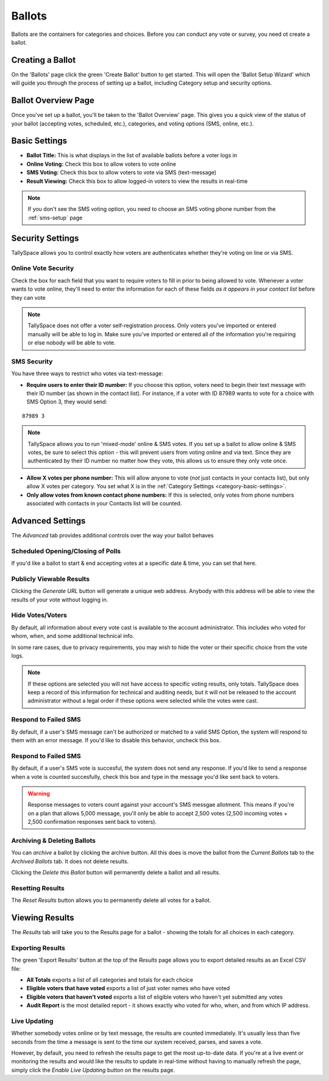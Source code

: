 Ballots
========
Ballots are the containers for categories and choices.  Before you can conduct any vote or survey, you need ot create a ballot.


Creating a Ballot
-------------------
On the 'Ballots' page click the green 'Create Ballot' button to get started.  This will open the 'Ballot Setup Wizard' which will guide you through the process of setting up a ballot, including Category setup and security options.

.. image:: /images/ballot_setup_wizard.jpg
    :width: 600px

Ballot Overview Page
----------------------
Once you've set up a ballot, you'll be taken to the 'Ballot Overview' page.  This gives you a quick view of the status of your ballot (accepting votes, scheduled, etc.), categories, and voting options (SMS, online, etc.).  

.. image:: /images/ballot_overview.jpg
    :width: 600px

Basic Settings 
----------------
* **Ballot Title:** This is what displays in the list of available ballots before a voter logs in
* **Online Voting:** Check this box to allow voters to vote online
* **SMS Voting:** Check this box to allow voters to vote via SMS (text-message)
* **Result Viewing:** Check this box to allow logged-in voters to view the results in real-time

.. note:: If you don't see the SMS voting option, you need to choose an SMS voting phone number from the :ref:`sms-setup` page

Security Settings
------------------
TallySpace allows you to control exactly how voters are authenticates whether they're voting on line or via SMS.


Online Vote Security 
^^^^^^^^^^^^^^^^^^^^^^
Check the box for each field that you want to require voters to fill in prior to being allowed to vote.  Whenever a voter wants to vote online, they'll need to enter the information for each of these fields *as it appears in your contact list* before they can vote 

.. image:: /images/online_security.jpg

.. note:: TallySpace does not offer a voter self-registration process.  Only voters you've imported or entered manually will be able to log in.  Make sure you've imported or entered all of the information you're requiring or else nobody will be able to vote.

SMS Security
^^^^^^^^^^^^^
You have three ways to restrict who votes via text-message:

* **Require users to enter their ID number:** If you choose this option, voters need to begin their text message with their ID number (as shown in the contact list).  For instance, if a voter with ID 87989 wants to vote for a choice with SMS Option 3, they would send:
::

    87989 3

.. note:: TallySpace allows you to run 'mixed-mode' online & SMS votes.  If you set up a ballot to allow online & SMS votes, be sure to select this option - this will prevent users from voting online and via text.  Since they are authenticated by their ID number no matter how they vote, this allows us to ensure they only vote once.  

* **Allow X votes per phone number:** This will allow anyone to vote (*not* just contacts in your contacts list), but only allow X votes per category. You set what X is in the :ref:`Category Settings <category-basic-settings>`.
* **Only allow votes from known contact phone numbers:** If this is selected, only votes from phone numbers associated with contacts in your Contacts list will be counted.  


Advanced Settings
-------------------
The *Advanced* tab provides additional controls over the way your ballot behaves

Scheduled Opening/Closing of Polls
^^^^^^^^^^^^^^^^^^^^^^^^^^^^^^^^^^^
If you'd like a ballot to start & end accepting votes at a specific date & time, you can set that here.

.. image:: /images/ballot_schedule.jpg

Publicly Viewable Results
^^^^^^^^^^^^^^^^^^^^^^^^^^
Clicking the *Generate URL* button will generate a unique web address.  Anybody with this address will be able to view the results of your vote without logging in. 

Hide Votes/Voters
^^^^^^^^^^^^^^^^^^
By default, all information about every vote cast is available to the account administrator. This includes who voted for whom, when, and some additional technical info.

In some rare cases, due to privacy requirements, you may wish to hide the voter or their specific choice from the vote logs. 

.. note:: If these options are selected you will not have access to specific voting results, only totals.  TallySpace does keep a record of this information for technical and auditing needs, but it will not be released to the account administrator without a legal order if these options were selected while the votes were cast. 

Respond to Failed SMS
^^^^^^^^^^^^^^^^^^^^^^^^^
By default, if a user's SMS message can't be authorized or matched to a valid SMS Option, the system will respond to them with an error message. If you'd like to disable this behavior, uncheck this box. 

Respond to Failed SMS
^^^^^^^^^^^^^^^^^^^^^^^^^
By default, if a user's SMS vote is succesful, the system does not send any response.  If you'd like to send a response when a vote is counted succesfully, check this box and type in the message you'd like sent back to voters.

.. warning:: Response messages to voters count against your account's SMS messgae allotment.  This means if you're on a plan that allows 5,000 message, you'll only be able to accept 2,500 votes (2,500 incoming votes + 2,500 confirmation responses sent back to voters).


Archiving & Deleting Ballots
^^^^^^^^^^^^^^^^^^^^^^^^^^^^
You can *archive* a ballot by clicking the archive button.  All this does is move the ballot from the *Current Ballots* tab to the *Archived Ballots* tab.  It does not delete results.

Clicking the *Delete this Ballot* button will permanently delete a ballot and all results.

Resetting Results
^^^^^^^^^^^^^^^^^^
The *Reset Results* button allows you to permanently delete all votes for a ballot.

Viewing Results
-----------------
The *Results* tab will take you to the Results page for a ballot - showing the totals for all choices in each category.

Exporting Results
^^^^^^^^^^^^^^^^^^
The green 'Export Results' button at the top of the *Results* page allows you to export detailed results as an Excel CSV file:

.. image:: /images/export_results.jpg

* **All Totals** exports a list of all categories and totals for each choice
* **Eligible voters that have voted** exports a list of just voter names who have voted
* **Eligible voters that haven't voted** exports a list of eligible voters who haven't yet submitted any votes
* **Audit Report** is the most detailed report - it shows exactly who voted for who, when, and from which IP address. 

Live Updating
^^^^^^^^^^^^^^ 
Whether somebody votes online or by text message, the results are counted immediately. It's usually less than five seconds from the time a message is sent to the time our system received, parses, and saves a vote.

However, by default, you need to refresh the results page to get the most up-to-date data.  If you're at a live event or monitoring the results and would like the results to update in real-time without having to manually refresh the page, simply click the *Enable Live Updating* button on the results page. 


